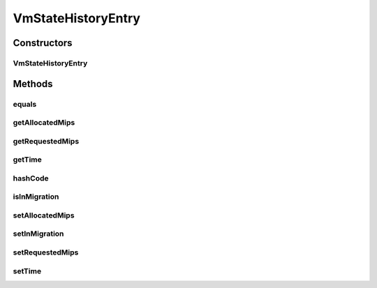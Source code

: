 VmStateHistoryEntry
===================

.. java:package:: org.cloudbus.cloudsim.vms
   :noindex:

.. java:type:: public class VmStateHistoryEntry

   Stores historic data about a VM.

   :author: Anton Beloglazov

Constructors
------------
VmStateHistoryEntry
^^^^^^^^^^^^^^^^^^^

.. java:constructor:: public VmStateHistoryEntry(double time, double allocatedMips, double requestedMips, boolean isInMigration)
   :outertype: VmStateHistoryEntry

   Instantiates a new VmStateHistoryEntry

   :param time: the time
   :param allocatedMips: the allocated mips
   :param requestedMips: the requested mips
   :param isInMigration: the is in migration

Methods
-------
equals
^^^^^^

.. java:method:: @Override public boolean equals(Object obj)
   :outertype: VmStateHistoryEntry

getAllocatedMips
^^^^^^^^^^^^^^^^

.. java:method:: public double getAllocatedMips()
   :outertype: VmStateHistoryEntry

   Gets the allocated mips.

   :return: the allocated mips

getRequestedMips
^^^^^^^^^^^^^^^^

.. java:method:: public double getRequestedMips()
   :outertype: VmStateHistoryEntry

   Gets the requested mips.

   :return: the requested mips

getTime
^^^^^^^

.. java:method:: public double getTime()
   :outertype: VmStateHistoryEntry

   Gets the time.

   :return: the time

hashCode
^^^^^^^^

.. java:method:: @Override public int hashCode()
   :outertype: VmStateHistoryEntry

isInMigration
^^^^^^^^^^^^^

.. java:method:: public boolean isInMigration()
   :outertype: VmStateHistoryEntry

   Checks if is in migration.

   :return: true, if is in migration

setAllocatedMips
^^^^^^^^^^^^^^^^

.. java:method:: protected final void setAllocatedMips(double allocatedMips)
   :outertype: VmStateHistoryEntry

   Sets the allocated mips.

   :param allocatedMips: the new allocated mips

setInMigration
^^^^^^^^^^^^^^

.. java:method:: protected final void setInMigration(boolean isInMigration)
   :outertype: VmStateHistoryEntry

   Sets the in migration.

   :param isInMigration: the new in migration

setRequestedMips
^^^^^^^^^^^^^^^^

.. java:method:: protected final void setRequestedMips(double requestedMips)
   :outertype: VmStateHistoryEntry

   Sets the requested mips.

   :param requestedMips: the new requested mips

setTime
^^^^^^^

.. java:method:: protected final void setTime(double time)
   :outertype: VmStateHistoryEntry

   Sets the time.

   :param time: the new time


